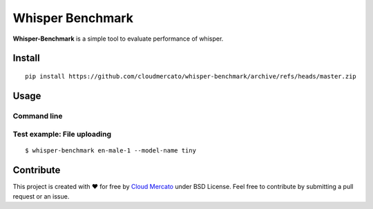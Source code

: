 Whisper Benchmark
========================

**Whisper-Benchmark** is a simple tool to evaluate performance of whisper.

Install
-------

::

  pip install https://github.com/cloudmercato/whisper-benchmark/archive/refs/heads/master.zip
  
  
Usage
-----

Command line
~~~~~~~~~~~~

Test example: File uploading
~~~~~~~~~~~~~~~~~~~~~~~~~~~~

::

  $ whisper-benchmark en-male-1 --model-name tiny


Contribute
----------

This project is created with ❤️ for free by `Cloud Mercato`_ under BSD License. Feel free to contribute by submitting a pull request or an issue.

.. _`Cloud Mercato`: https://www.cloud-mercato.com/
